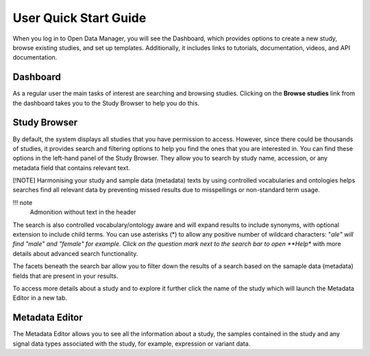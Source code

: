 User Quick Start Guide
++++++++++++++++++++++

When you log in to Open Data Manager, you will see the Dashboard, which provides options to create a new study, browse existing studies, and set up templates. Additionally, it includes links to tutorials, documentation, videos, and API documentation.


Dashboard
---------

.. image:: images/quickstart_user_dashboard.png
   :scale: 30 %
   :align: center

As a regular user the main tasks of interest are searching and browsing studies. Clicking on the **Browse studies**
link from the dashboard takes you to the Study Browser to help you do this.

Study Browser
-------------

.. image:: images/quickstart_user_studybrowser.png
   :scale: 35 %
   :align: center

By default, the system displays all studies that you have permission to access.
However, since there could be thousands of studies, it provides search and filtering options to help you find the ones that you are interested in. 
You can find these options in the left-hand panel of the Study Browser. 
They allow you to search by study name, accession, or any metadata field that contains relevant text.

[!NOTE]
Harmonising your study and sample data (metadata) texts by using controlled vocabularies and ontologies helps searches find all relevant data by preventing missed results due to misspellings or non-standard term usage.

!!! note 
    Admonition without text in the header 

The search is also controlled vocabulary/ontology aware and will expand results to include synonyms, with optional extension to include child terms. You can use asterisks (*) to allow any positive number of wildcard characters: "*ale" will find "male" and "female" for example. Click on the question mark next to the search bar to open **Help** with more details about advanced search functionality.

The facets beneath the search bar allow you to filter down the results of a search based on the samaple data (metadata) fields that
are present in your results.

To access more details about a study and to explore it further click the name of the study which will launch
the Metadata Editor in a new tab.


Metadata Editor
---------------

.. image:: images/quickstart_user_studymetainfoeditor.png
   :scale: 35 %
   :align: center

The Metadata Editor allows you to see all the information about a study, the samples contained in the study and any
signal data types associated with the study, for example, expression or variant data.
